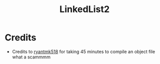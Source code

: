 #+TITLE: LinkedList2

* Credits
  - Credits to [[https://github.com/ryantmk518][ryantmk518]] for taking 45 minutes to compile an object file what a scammmm
